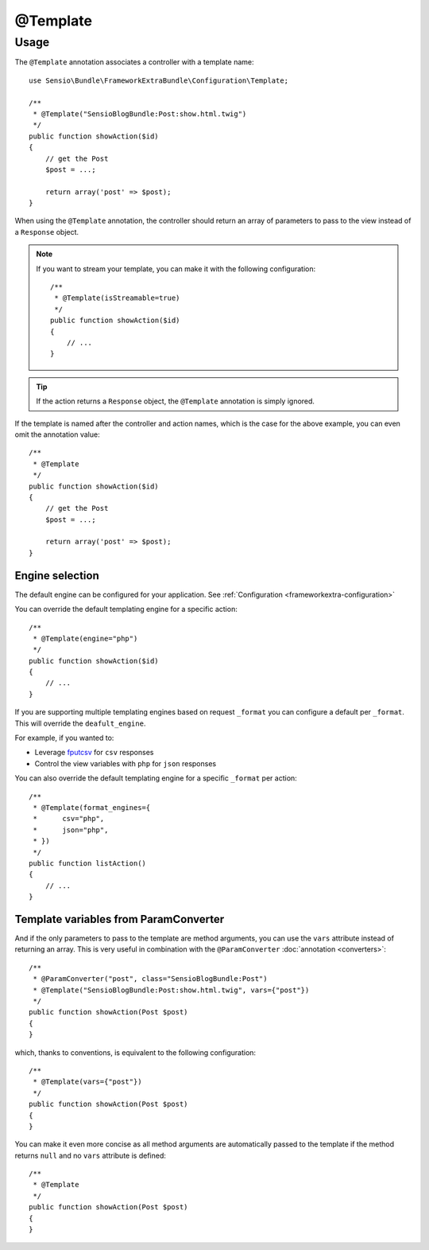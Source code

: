 @Template
=========

Usage
-----

The ``@Template`` annotation associates a controller with a template name::

    use Sensio\Bundle\FrameworkExtraBundle\Configuration\Template;

    /**
     * @Template("SensioBlogBundle:Post:show.html.twig")
     */
    public function showAction($id)
    {
        // get the Post
        $post = ...;

        return array('post' => $post);
    }

When using the ``@Template`` annotation, the controller should return an
array of parameters to pass to the view instead of a ``Response`` object.

.. note::

    If you want to stream your template, you can make it with the following
    configuration::

        /**
         * @Template(isStreamable=true)
         */
        public function showAction($id)
        {
            // ...
        }


.. tip::
   If the action returns a ``Response`` object, the ``@Template``
   annotation is simply ignored.

If the template is named after the controller and action names, which is the
case for the above example, you can even omit the annotation value::

    /**
     * @Template
     */
    public function showAction($id)
    {
        // get the Post
        $post = ...;

        return array('post' => $post);
    }

Engine selection
^^^^^^^^^^^^^^^^

The default engine can be configured for your application. See
:ref:`Configuration <frameworkextra-configuration>`

You can override the default templating engine for a specific action::

    /**
     * @Template(engine="php")
     */
    public function showAction($id)
    {
        // ...
    }

If you are supporting multiple templating engines based on request ``_format``
you can configure a default per ``_format``. This will override the
``deafult_engine``.

For example, if you wanted to:

* Leverage `fputcsv`_ for ``csv`` responses
* Control the view variables with ``php`` for ``json`` responses

.. configuration-block::

    .. code-block:: yaml

        sensio_framework_extra:
            # Other options...
            view:
                default_engine: twig
                default_format_engines:
                    csv:    php
                    json:   php

    .. code-block:: xml

        <!-- xmlns:sensio-framework-extra="http://symfony.com/schema/dic/symfony_extra" -->
        <sensio-framework-extra:config>
            <!-- Other options... -->
            <view annotations="true" default_engine="twig">
                <default-format-engine format="csv" engine="php" />
                <default-format-engine format="json" engine="php" />
            </view>
        </sensio-framework-extra:config>

    .. code-block:: php

        // load the profiler
        $container->loadFromExtension('sensio_framework_extra', array(
            // Other options...
            'view' => array(
                'annotations'               => true,
                'default_engine'            => 'twig',
                'default_format_engines'    => array(
                    'csv'   => 'php',
                    'json'  => 'php',
                ),
            ),
        ));

You can also override the default templating engine for a specific ``_format``
per action::

    /**
     * @Template(format_engines={
     *      csv="php",
     *      json="php",
     * })
     */
    public function listAction()
    {
        // ...
    }

Template variables from ParamConverter
^^^^^^^^^^^^^^^^^^^^^^^^^^^^^^^^^^^^^^

And if the only parameters to pass to the template are method arguments, you
can use the ``vars`` attribute instead of returning an array. This is very
useful in combination with the ``@ParamConverter`` :doc:`annotation
<converters>`::

    /**
     * @ParamConverter("post", class="SensioBlogBundle:Post")
     * @Template("SensioBlogBundle:Post:show.html.twig", vars={"post"})
     */
    public function showAction(Post $post)
    {
    }

which, thanks to conventions, is equivalent to the following configuration::

    /**
     * @Template(vars={"post"})
     */
    public function showAction(Post $post)
    {
    }

You can make it even more concise as all method arguments are automatically
passed to the template if the method returns ``null`` and no ``vars``
attribute is defined::

    /**
     * @Template
     */
    public function showAction(Post $post)
    {
    }

.. _`fputcsv`: http://php.net/manual/en/function.fputcsv.php